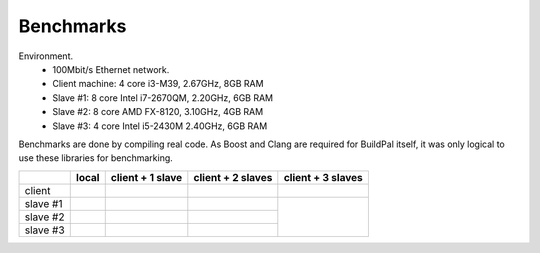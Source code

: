 .. _benchmarks:

Benchmarks
==========

Environment.
    * 100Mbit/s Ethernet network.
    * Client machine: 4 core i3-M39, 2.67GHz, 8GB RAM
    * Slave #1: 8 core Intel i7-2670QM, 2.20GHz, 6GB RAM
    * Slave #2: 8 core AMD FX-8120, 3.10GHz, 4GB RAM
    * Slave #3: 4 core Intel i5-2430M 2.40GHz, 6GB RAM

Benchmarks are done by compiling real code. As Boost and Clang are required for
BuildPal itself, it was only logical to use these libraries for benchmarking.

+--------+-------------+------------------+-------------------+-------------------+
|        | local       | client + 1 slave | client + 2 slaves | client + 3 slaves |
+========+=============+==================+===================+===================+
| client |             |                  |                   |                   |
+--------+-------------+------------------+-------------------+-------------------+
|slave #1|             |                  |                   |                   |
+--------+-------------+------------------+-------------------+                   +
|slave #2|             |                  |                   |                   |
+--------+-------------+------------------+-------------------+                   +
|slave #3|             |                  |                   |                   |
+--------+-------------+------------------+-------------------+-------------------+

.. todo::

    INCOMPLETE